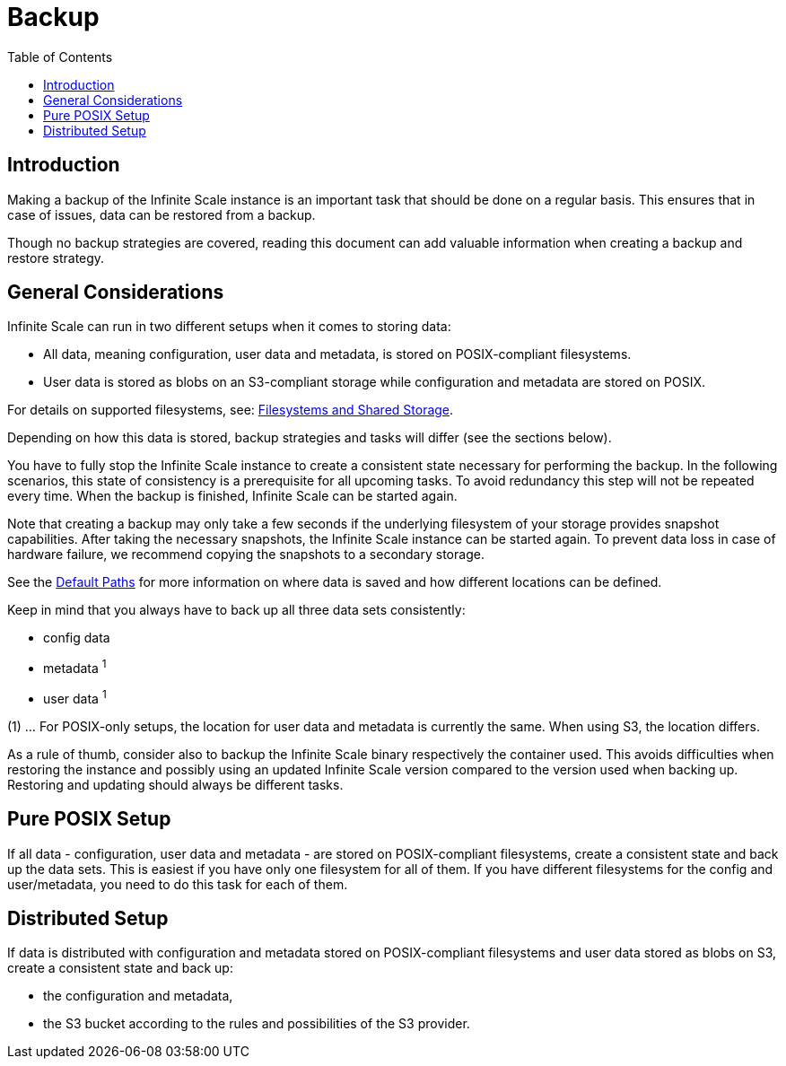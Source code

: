 = Backup
:toc: right

:description: Making a backup of the Infinite Scale instance is an important task that should be done on a regular basis.

== Introduction

{description} This ensures that in case of issues, data can be restored from a backup.

Though no backup strategies are covered, reading this document can add valuable information when creating a backup and restore strategy.

== General Considerations

Infinite Scale can run in two different setups when it comes to storing data:

* All data, meaning configuration, user data and metadata, is stored on POSIX-compliant filesystems.
* User data is stored as blobs on an S3-compliant storage while configuration and metadata are stored on POSIX.

For details on supported filesystems, see: xref:prerequisites/prerequisites.adoc#filesystems-and-shared-storage[Filesystems and Shared Storage].

Depending on how this data is stored, backup strategies and tasks will differ (see the sections below).

You have to fully stop the Infinite Scale instance to create a consistent state necessary for performing the backup. In the following scenarios, this state of consistency is a prerequisite for all upcoming tasks. To avoid redundancy this step will not be repeated every time. When the backup is finished, Infinite Scale can be started again.

Note that creating a backup may only take a few seconds if the underlying filesystem of your storage provides snapshot capabilities. After taking the necessary snapshots, the Infinite Scale instance can be started again. To prevent data loss in case of hardware failure, we recommend copying the snapshots to a secondary storage.

See the xref:deployment/general/general-info.adoc#default-paths[Default Paths] for more information on where data is saved and how different locations can be defined.

Keep in mind that you always have to back up all three data sets consistently:

* config data
* metadata ^1^
* user data ^1^

(1) ... For POSIX-only setups, the location for user data and metadata is currently the same. When using S3, the location differs.

As a rule of thumb, consider also to backup the Infinite Scale binary respectively the container used. This avoids difficulties when restoring the instance and possibly using an updated Infinite Scale version compared to the version used when backing up. Restoring and updating should always be different tasks.

== Pure POSIX Setup

If all data - configuration, user data and metadata - are stored on POSIX-compliant filesystems, create a consistent state and back up the data sets. This is easiest if you have only one filesystem for all of them. If you have different filesystems for the config and user/metadata, you need to do this task for each of them.

== Distributed Setup

If data is distributed with configuration and metadata stored on POSIX-compliant filesystems and user data stored as blobs on S3, create a consistent state and back up:

* the configuration and metadata,
* the S3 bucket according to the rules and possibilities of the S3 provider.
